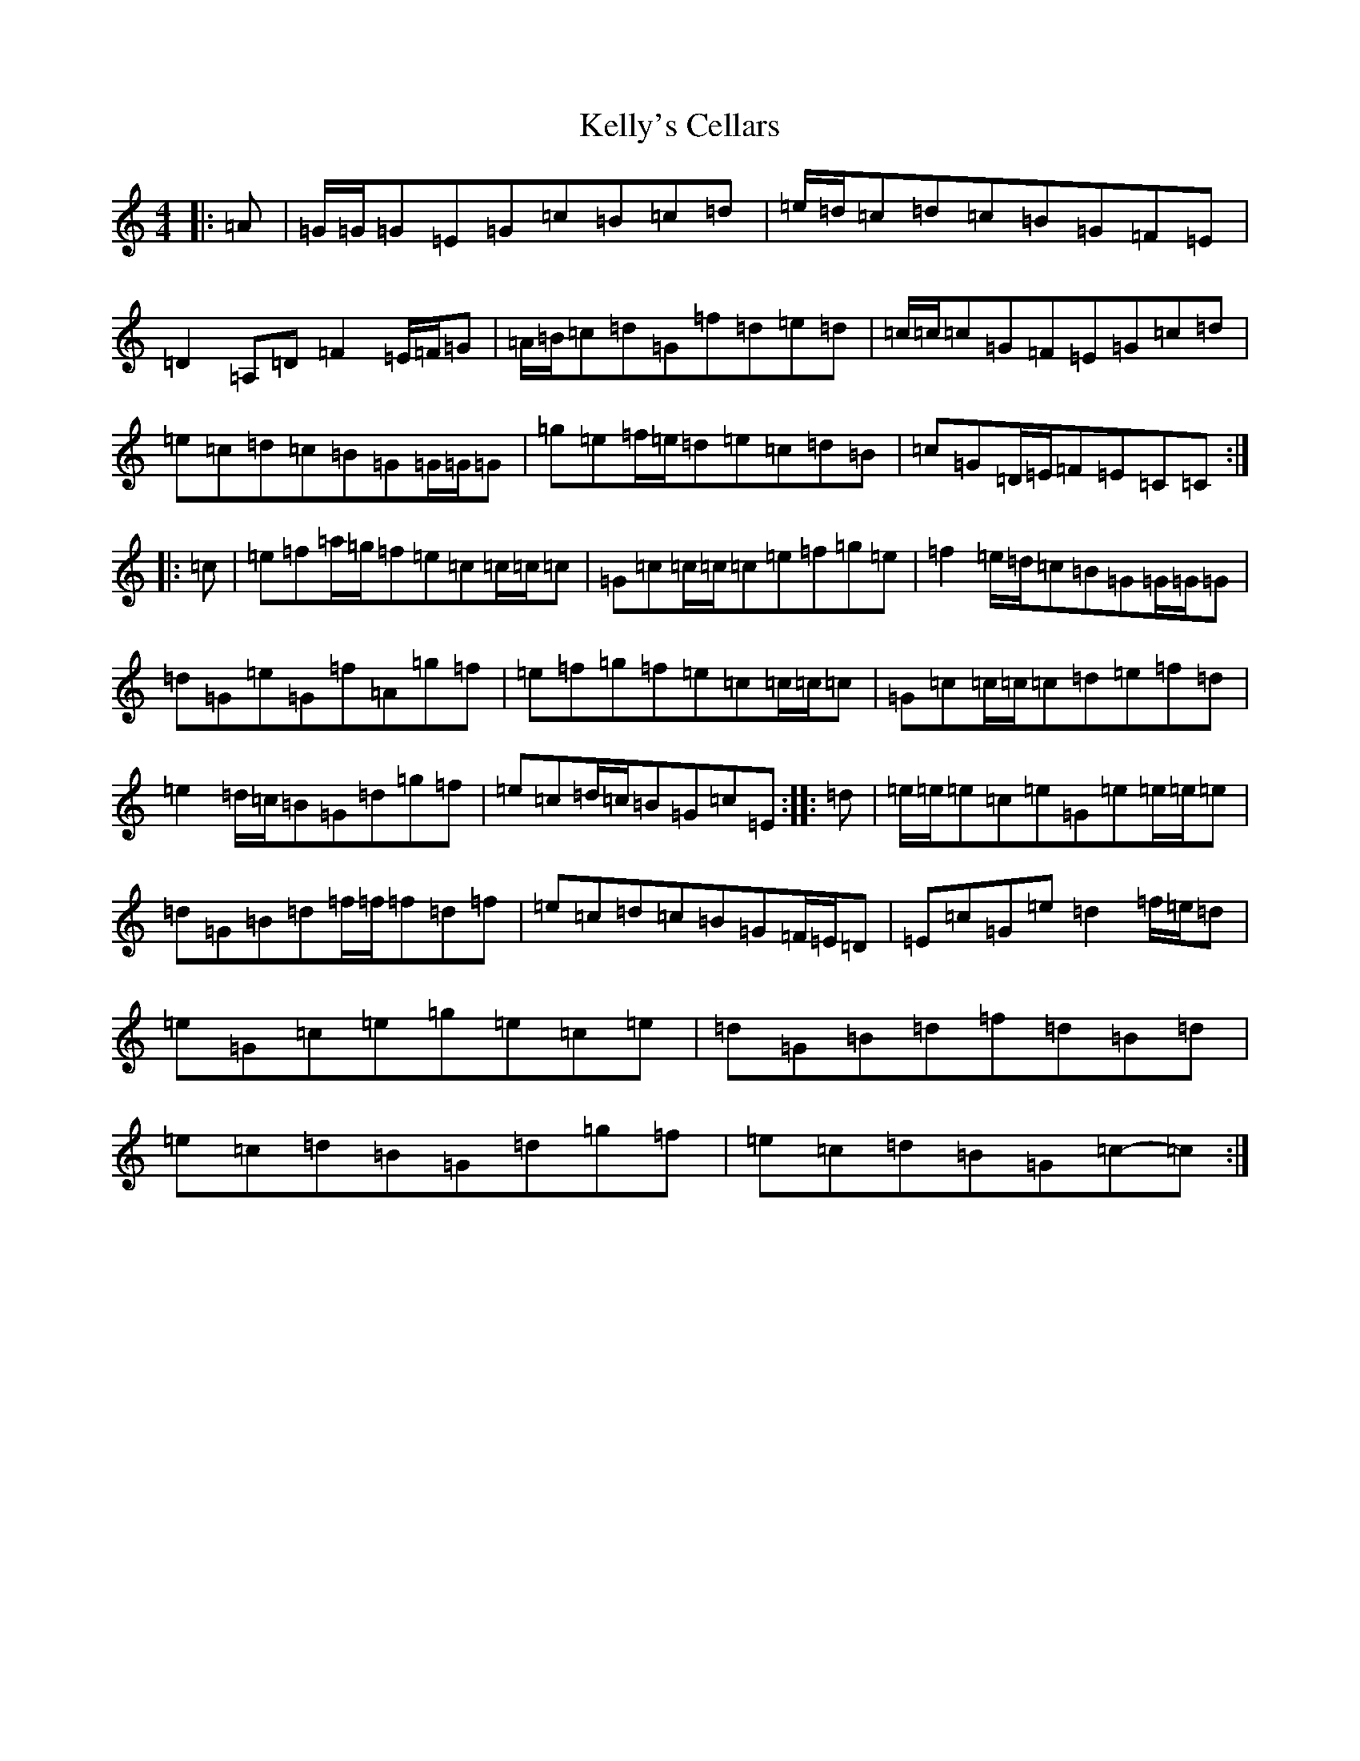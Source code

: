 X: 11239
T: Kelly's Cellars
S: https://thesession.org/tunes/6809#setting6809
R: reel
M:4/4
L:1/8
K: C Major
|:=A|=G/2=G/2=G=E=G=c=B=c=d|=e/2=d/2=c=d=c=B=G=F=E|=D2=A,=D=F2=E/2=F/2=G|=A/2=B/2=c=d=G=f=d=e=d|=c/2=c/2=c=G=F=E=G=c=d|=e=c=d=c=B=G=G/2=G/2=G|=g=e=f/2=e/2=d=e=c=d=B|=c=G=D/2=E/2=F=E=C=C:||:=c|=e=f=a/2=g/2=f=e=c=c/2=c/2=c|=G=c=c/2=c/2=c=e=f=g=e|=f2=e/2=d/2=c=B=G=G/2=G/2=G|=d=G=e=G=f=A=g=f|=e=f=g=f=e=c=c/2=c/2=c|=G=c=c/2=c/2=c=d=e=f=d|=e2=d/2=c/2=B=G=d=g=f|=e=c=d/2=c/2=B=G=c=E:||:=d|=e/2=e/2=e=c=e=G=e=e/2=e/2=e|=d=G=B=d=f/2=f/2=f=d=f|=e=c=d=c=B=G=F/2=E/2=D|=E=c=G=e=d2=f/2=e/2=d|=e=G=c=e=g=e=c=e|=d=G=B=d=f=d=B=d|=e=c=d=B=G=d=g=f|=e=c=d=B=G=c-=c:|